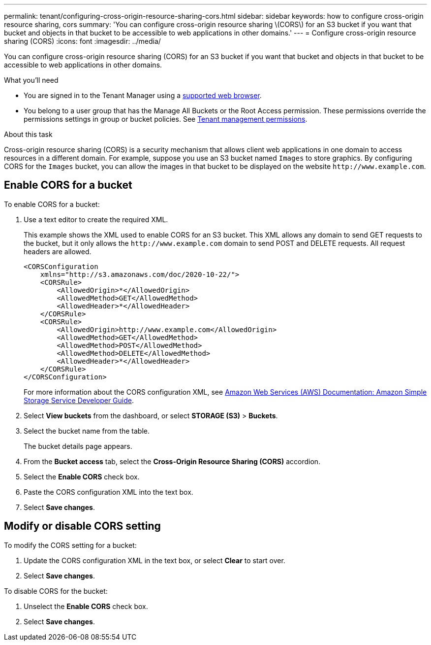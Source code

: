 ---
permalink: tenant/configuring-cross-origin-resource-sharing-cors.html
sidebar: sidebar
keywords: how to configure cross-origin resource sharing, cors
summary: 'You can configure cross-origin resource sharing \(CORS\) for an S3 bucket if you want that bucket and objects in that bucket to be accessible to web applications in other domains.'
---
= Configure cross-origin resource sharing (CORS)
:icons: font
:imagesdir: ../media/

[.lead]
You can configure cross-origin resource sharing (CORS) for an S3 bucket if you want that bucket and objects in that bucket to be accessible to web applications in other domains.

.What you'll need

* You are signed in to the Tenant Manager using a xref:../admin/web-browser-requirements.adoc[supported web browser].
* You belong to a user group that has the Manage All Buckets or the Root Access permission. These permissions override the permissions settings in group or bucket policies. See xref:tenant-management-permissions.adoc[Tenant management permissions].

.About this task

Cross-origin resource sharing (CORS) is a security mechanism that allows client web applications in one domain to access resources in a different domain. For example, suppose you use an S3 bucket named `Images` to store graphics. By configuring CORS for the `Images` bucket, you can allow the images in that bucket to be displayed on the website `+http://www.example.com+`.

== Enable CORS for a bucket

To enable CORS for a bucket:

. Use a text editor to create the required XML.
+
This example shows the XML used to enable CORS for an S3 bucket. This XML allows any domain to send GET requests to the bucket, but it only allows the `+http://www.example.com+` domain to send POST and DELETE requests. All request headers are allowed.
+
----
<CORSConfiguration
    xmlns="http://s3.amazonaws.com/doc/2020-10-22/">
    <CORSRule>
        <AllowedOrigin>*</AllowedOrigin>
        <AllowedMethod>GET</AllowedMethod>
        <AllowedHeader>*</AllowedHeader>
    </CORSRule>
    <CORSRule>
        <AllowedOrigin>http://www.example.com</AllowedOrigin>
        <AllowedMethod>GET</AllowedMethod>
        <AllowedMethod>POST</AllowedMethod>
        <AllowedMethod>DELETE</AllowedMethod>
        <AllowedHeader>*</AllowedHeader>
    </CORSRule>
</CORSConfiguration>
----
+
For more information about the CORS configuration XML, see http://docs.aws.amazon.com/AmazonS3/latest/dev/Welcome.html[Amazon Web Services (AWS) Documentation: Amazon Simple Storage Service Developer Guide^].

. Select *View buckets* from the dashboard, or select *STORAGE (S3)* > *Buckets*.
. Select the bucket name from the table.
+
The bucket details page appears.

. From the *Bucket access* tab, select the *Cross-Origin Resource Sharing (CORS)* accordion.
. Select the *Enable CORS* check box.
. Paste the CORS configuration XML into the text box.
. Select *Save changes*.

== Modify or disable CORS setting

To modify the CORS setting for a bucket:

. Update the CORS configuration XML in the text box, or select *Clear* to start over. 
. Select *Save changes*.

To disable CORS for the bucket:

. Unselect the *Enable CORS* check box.

. Select *Save changes*.
